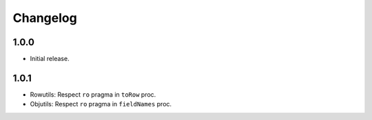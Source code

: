 #########
Changelog
#########

=====
1.0.0
=====

- Initial release.


=====
1.0.1
=====

- Rowutils: Respect ``ro`` pragma in ``toRow`` proc.
- Objutils: Respect ``ro`` pragma in ``fieldNames`` proc.

